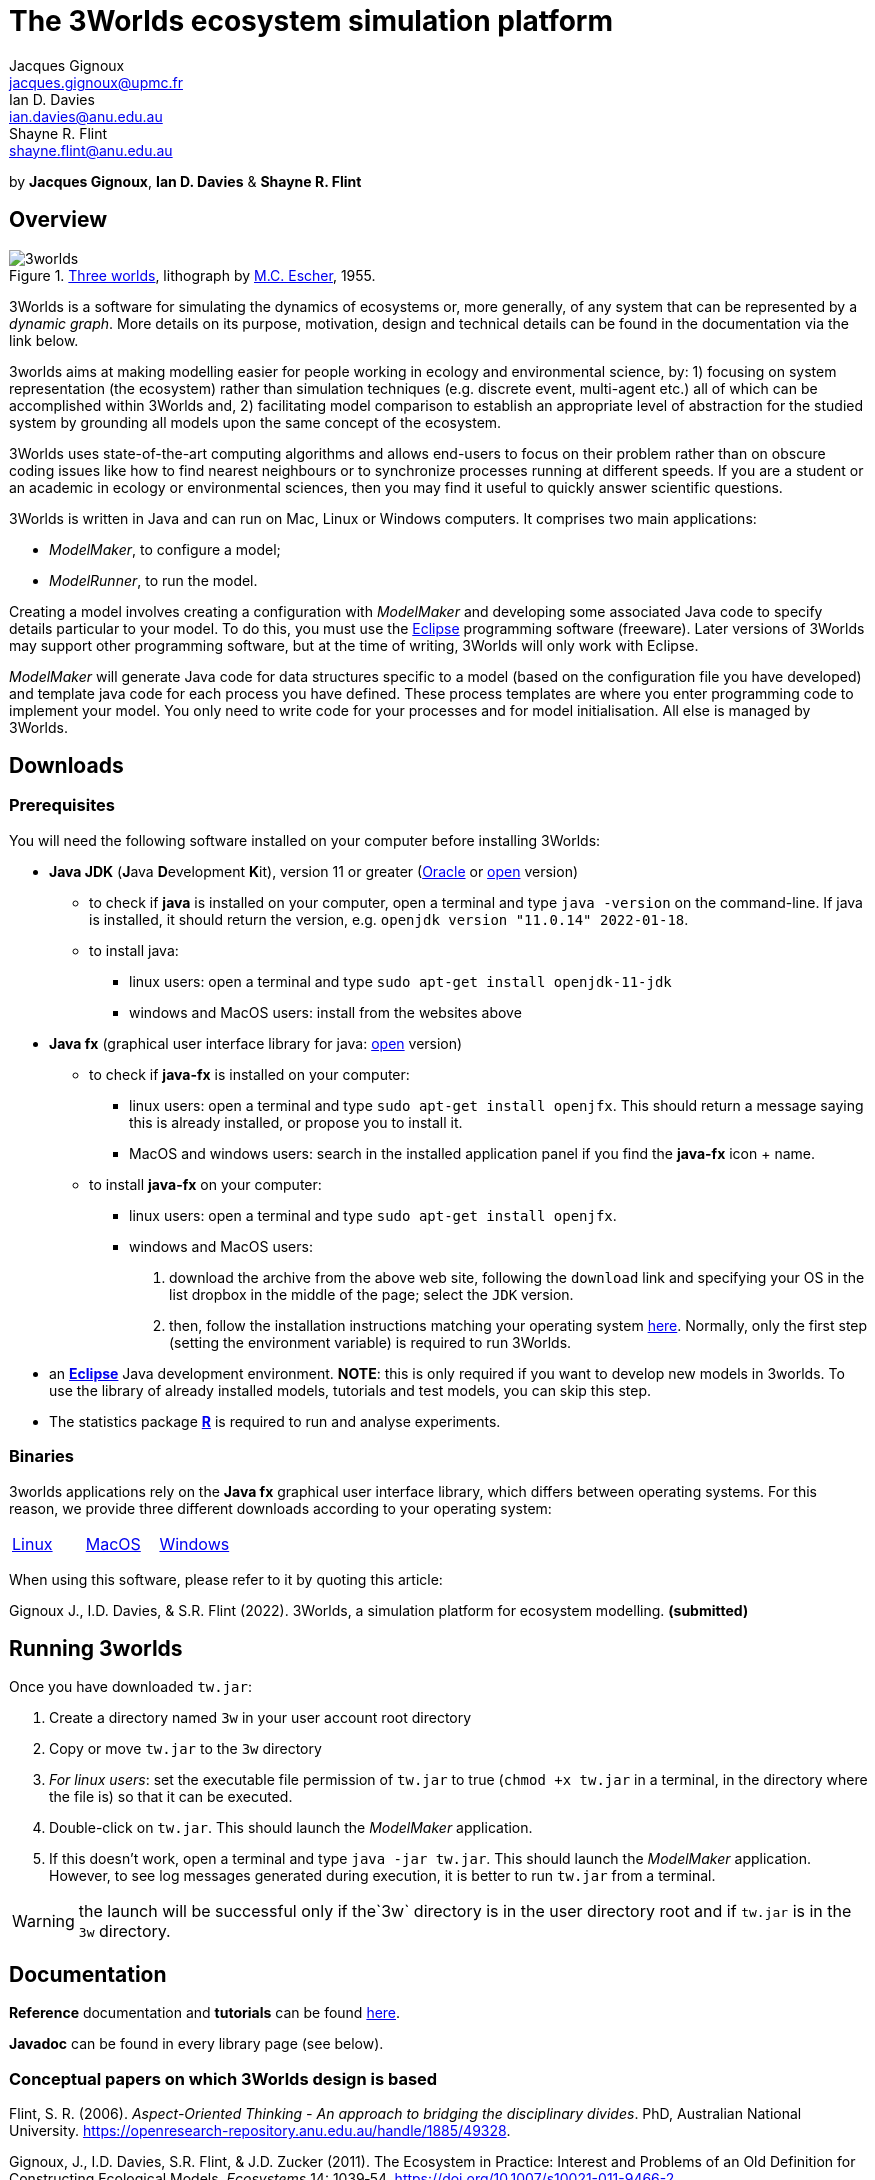 = The 3Worlds ecosystem simulation platform
Jacques Gignoux <jacques.gignoux@upmc.fr>; Ian D. Davies <ian.davies@anu.edu.au>; Shayne R. Flint <shayne.flint@anu.edu.au>

by *{author}*, *{author_2}* & *{author_3}*

[.text-justify]
== Overview

.https://en.wikipedia.org/wiki/Three_Worlds_(Escher)[Three worlds], lithograph by https://en.wikipedia.org/wiki/M._C._Escher[M.C. Escher], 1955.
image::3worlds.jpg[float="right",align="center",role="thumb"]


3Worlds is a software for simulating the dynamics of ecosystems or, more generally, of any system that can be represented by a __dynamic graph__. More details on its purpose, motivation, design and technical details can be found in the documentation via the link below. 

3worlds aims at making modelling easier for people working in ecology and environmental science, by: 1) focusing on system representation (the ecosystem) rather than simulation techniques (e.g. discrete event, multi-agent etc.) all of which can be accomplished within 3Worlds and, 2) facilitating model comparison to establish an appropriate level of abstraction for the studied system by grounding all models upon the same concept of the ecosystem.

3Worlds uses state-of-the-art computing algorithms and allows end-users to focus on their problem rather than on obscure coding issues like how to find nearest neighbours or to synchronize processes running at different speeds. If you are a student or an academic in ecology or environmental sciences, then you may find it useful to quickly answer scientific questions.

3Worlds is written in Java and can run on Mac, Linux or Windows computers. It comprises two main applications:

* __ModelMaker__, to configure a model;

* __ModelRunner__, to run the model.

Creating a model involves creating a configuration with _ModelMaker_ and developing some associated Java code to specify details particular to your model. To do this, you must use the https://www.eclipse.org/downloads/[Eclipse] programming software (freeware). Later versions of 3Worlds may support other programming software, but at the time of writing, 3Worlds will only work with Eclipse.

_ModelMaker_ will generate Java code for data structures specific to a model (based on the configuration file you have developed) and template java code for each process you have defined. These process templates are where you enter programming code to implement your model. You only need to write code for your processes and for model initialisation. All else is managed by 3Worlds.

== Downloads

=== Prerequisites

You will need the following software installed on your computer before installing 3Worlds:

* *Java JDK* (**J**ava **D**evelopment **K**it), version 11 or greater (https://www.oracle.com/technetwork/java/javase/downloads/jdk11-downloads-5066655.html[Oracle] or http://openjdk.java.net/[open] version)
** to check if *java* is installed on your computer, open a terminal and type `java -version` on the command-line. If java is installed, it should return the version, e.g. `openjdk version "11.0.14" 2022-01-18`.
** to install java: 
*** linux users: open a terminal and type `sudo apt-get install openjdk-11-jdk`
*** windows and MacOS users: install from the websites above

* *Java fx* (graphical user interface library for java: https://openjfx.io/[open] version)
** to check if *java-fx* is installed on your computer:
*** linux users: open a terminal and type `sudo apt-get install openjfx`. This should return a message saying this is already installed, or propose you to install it.
*** MacOS and windows users:  search in the installed application panel if you find the *java-fx* icon + name.
** to install *java-fx* on your computer:
*** linux users: open a terminal and type `sudo apt-get install openjfx`.
*** windows and MacOS users: 
. download the archive from the above web site, following the `download` link and specifying your OS in the list dropbox in the middle of the page; select the `JDK` version.
.  then, follow the installation instructions matching your operating system https://openjfx.io/openjfx-docs/#install-javafx[here]. Normally, only the first step (setting the environment variable) is required to run 3Worlds.

* an https://www.eclipse.org/downloads/[**Eclipse**] Java development environment. **NOTE**: this is only required if you want to develop new models in 3worlds. To use the library of already installed models, tutorials and test models, you can skip this step.
* The statistics package https://www.r-project.org/[**R**] is required to run and analyse experiments.

=== Binaries

3worlds applications rely on the *Java fx* graphical user interface library, which differs between operating systems. For this reason, we provide three different downloads according to your operating system:

[width="100%",cols="1,1,1", frame="none", grid="none"]
|====================
| https://dropsu.sorbonne-universite.fr/s/Zs8HdYfKLWN9KLg[Linux] | https://dropsu.sorbonne-universite.fr/s/6nXkKzHcoaZMw23[MacOS]  |  https://dropsu.sorbonne-universite.fr/s/dXdPso7ypNJz2ko[Windows]
|====================




When using this software, please refer to it by quoting this article:

Gignoux J., I.D. Davies, & S.R. Flint (2022). 3Worlds, a simulation platform for ecosystem modelling. *(submitted)*


== Running 3worlds

Once you have downloaded `tw.jar`:

. Create a directory named `3w` in your user account root directory
. Copy or move `tw.jar` to the `3w` directory
. __For linux users__: set the executable file permission of `tw.jar` to true (`chmod +x tw.jar` in a terminal, in the directory where the file is) so that it can be executed.
. Double-click on `tw.jar`. This should launch the _ModelMaker_ application.
. If this doesn't work, open a terminal and type `java -jar tw.jar`. This should launch the _ModelMaker_ application. However, to see log messages generated during execution, it is better to run `tw.jar` from a terminal.

WARNING: the launch will be successful only if the`3w` directory is in the user directory root and if `tw.jar` is in the `3w` directory.

== Documentation

*Reference* documentation and *tutorials* can be found https://3worlds.github.io/tw-uifx/tw-uifx/doc/reference/html/reference.html[here].

*Javadoc* can be found in every library page (see below).

=== Conceptual papers on which 3Worlds design is based

[#Flint2006]
Flint, S. R. (2006). __Aspect-Oriented Thinking - An approach to bridging the disciplinary divides__. PhD, Australian National University. https://openresearch-repository.anu.edu.au/handle/1885/49328.

[#Gignoux2011]
Gignoux, J., I.D. Davies, S.R. Flint, & J.D. Zucker (2011). The Ecosystem in Practice: Interest and 
Problems of an Old Definition for Constructing Ecological Models. _Ecosystems_ 14: 1039‑54. https://doi.org/10.1007/s10021-011-9466-2.

[#Gignoux2017]
Gignoux, J., G. Chérel, I.D. Davies, S.R. Flint, & E. Lateltin (2017). Emergence and Complex Systems: The 
Contribution of Dynamic Graph Theory. _Ecological Complexity_ 31: 34‑49. https://doi.org/10.1016/j.ecocom.2017.02.006.


== Libraries
Currently, the 3Worlds project has produced the following libraries, which are available separately as sub-projects:

https://github.com/3worlds/omhtk[omhtk]:: *omhtk* stands for _One More Handy Tool Kit_ and is a library of generic, very low-level interfaces (e.g. `Sizeable` for a class which instances have a size, `Resettable` for classes which can be 'reset', etc...) plus very commonly used utilities people keep rewriting all the time (e.g. an euclidian distance function or a time conversion method). Almost all other 3Worlds libraries depend on this one.
// yatk - yet another tool kit - should it be twcommons?

https://github.com/3worlds/omugi[omugi]:: *omugi* stands for _One More Graph Implementation_. It implements classes to represent dynamic graphs.
// why not omgi ? anyway, new c compliers are usually cally yacc - yet another c compiler.

https://github.com/3worlds/uit[uit]:: *uit* stands for _Universal Indexing Tree_. It implements classes to to provide efficient searching of spatial data. The base class is an `IndexingTree`. It is a generalisation of a https://en.wikipedia.org/wiki/Quadtree[QuadTree], more accurately called a https://en.wikipedia.org/wiki/K-d_tree[_k_-d tree]. It is based on work by *Paavo Toivanen* found https://dev.solita.fi/2015/08/06/quad-tree.html[here].

https://github.com/3worlds/rvgrid[rvgrid]:: *rvgrid* stands for _Rendezvous Grid_. It contains a very basic implementation of https://www.adaic.org/[ADA]'s famous rendezvous system used to exchange data between parallel tasks and an implementation of a universal discrete state machine designed by *Shayne Flint*.

https://github.com/3worlds/aot[aot]:: *aot* stands for _Aspect-Oriented Thinking_. It groups class for building and testing specification to build software or other human-made systems following principles developed by *Shayne Flint*.

https://github.com/3worlds/qgraph[qgraph]:: *qgraph* is a _Query system for Graphs_. It implements a Query system that can check all sorts
of conditions applying to objects. It has been designed by *Shayne Flint* for navigating graphs, but it can also be used for many other object types.

https://github.com/3worlds/ymuit[ymuit]:: *ymuit* stands for _Yet More User Interface tools_. It groups tools used to implement the user interface of 3Worlds, mainly color palettes and management of graphic output, which can be useful for any  https://wiki.openjdk.java.net/display/OpenJFX[javafx]-based interface.

https://github.com/3worlds/tw-core[tw-core]:: *tw-core* is the core of the 3Worlds software. It contains the base classes to design ecosystems and the simulator.

https://github.com/3worlds/tw-apps[tw-apps]:: *tw-apps* contains the two applications needed to run 3Worlds, the _ModelMaker_ and the _ModelRunner_.

https://github.com/3worlds/tw-uifx[tw-uifx]:: *tw-uifx* contains the  https://wiki.openjdk.java.net/display/OpenJFX[javafx]-based interface classes for _ModelMaker_ and _ModelRunner_.

https://github.com/3worlds/tw-models[tw-models]:: *tw-models* is a library of models designed with 3Worlds, including test and tutorial models.

https://github.com/3worlds/tw-setup[tw-setup]:: *tw-setup* is used solely to create a jar containing all dependencies used by _ModelMaker_ or _ModelRunner_. As such it is not strictly part of 3Worlds.

Libraries **omhtk**, **omugi**, **uit**, **rvgrid**, **aot**, **qgraph**, and **ymuit** are of general interest and can be further developed in order to apply them to other problems. The other libraries (prefixed with **tw-**) are more specific to 3worlds. Currently, we do not provide a javadoc for the latter as it would be useful only to 3worlds developers.

== How to contribute

If you are interested in contributing to 3Worlds or to one of the above libraries, please leave a message to the developers.

== Disclaimer

3Worlds is the result of many years of research and is continuously being improved. Despite our careful testing, problems may subsist. We do our best to fix them, but cannot guarantee that the code is entirely safe. It is certainly adapted to scientific research, but certainly not to any asset- or life-threatening application.

